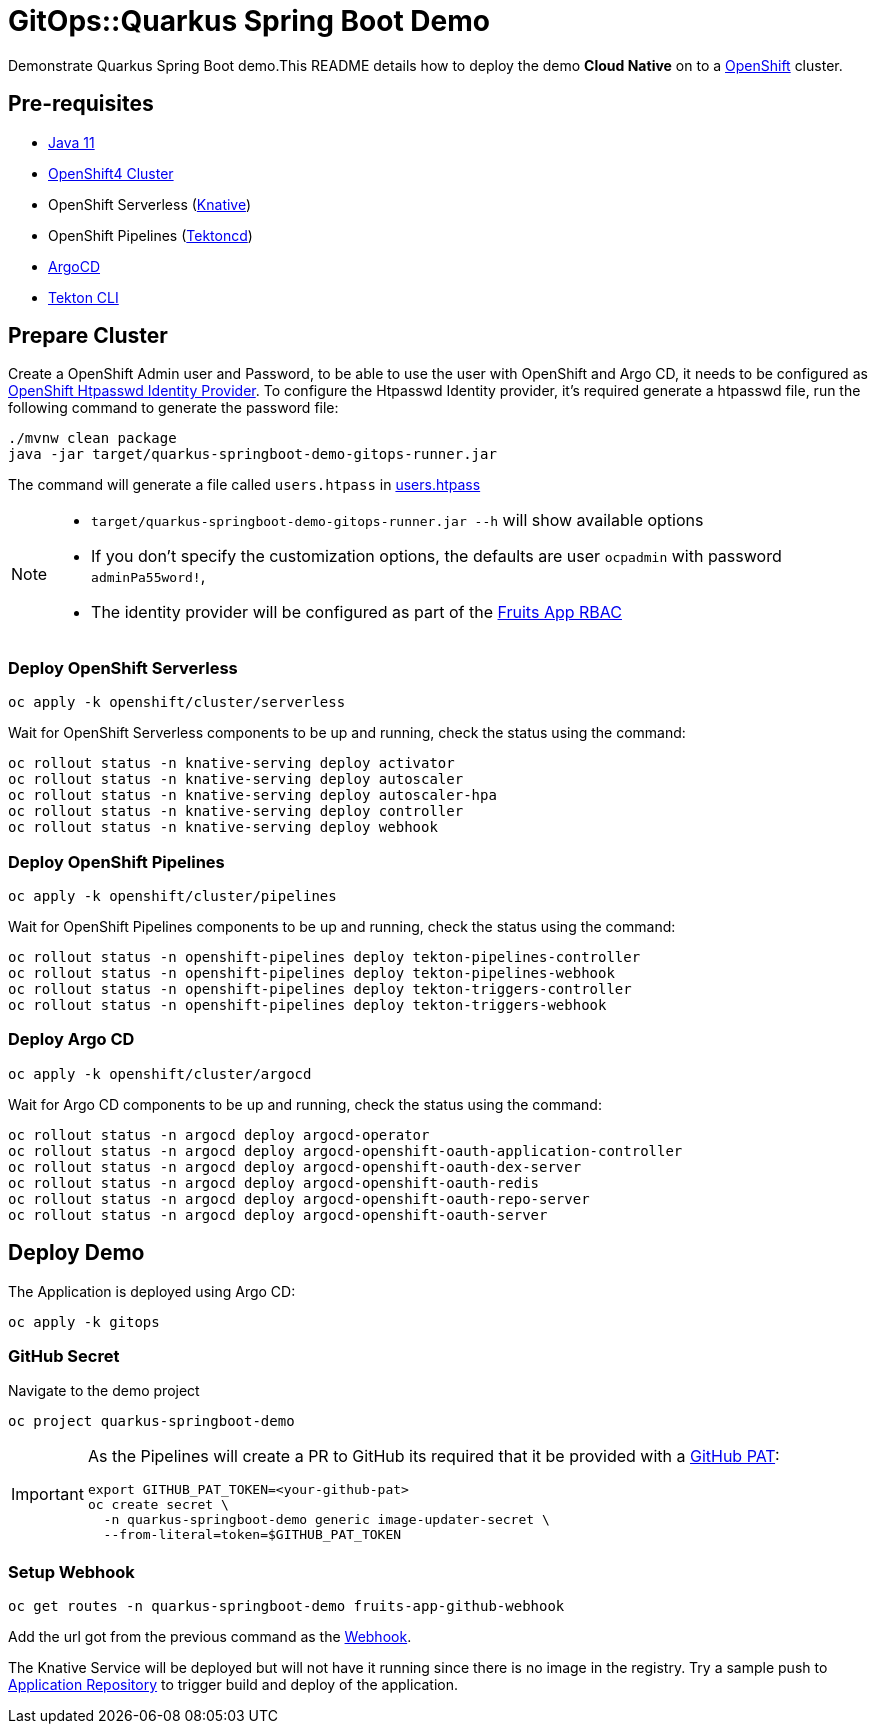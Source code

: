 = GitOps::Quarkus Spring Boot Demo

Demonstrate Quarkus Spring Boot demo.This README details how to deploy the demo *Cloud Native* on to a https://try.openshift.com[OpenShift] cluster.

== Pre-requisites

- https://adoptopenjdk.net/[Java 11]
- https://try.openshift.com[OpenShift4 Cluster]
- OpenShift Serverless (https://knative.dev[Knative])
- OpenShift Pipelines (https://tekton.dev[Tektoncd])
- https://argoproj.github.io/[ArgoCD]
- https://github.com/tektoncd/cli[Tekton CLI]

== Prepare Cluster

Create a OpenShift Admin user and Password, to be able to use the user with OpenShift and Argo CD, it needs to be configured as https://docs.openshift.com/container-platform/4.5/authentication/identity_providers/configuring-htpasswd-identity-provider.html[OpenShift Htpasswd Identity Provider].
To configure the Htpasswd Identity provider, it's required generate a htpasswd file, run the following command to generate the password file:

[source,bash]
----
./mvnw clean package
java -jar target/quarkus-springboot-demo-gitops-runner.jar
----

The command will generate a file called `users.htpass` in link:./openshift/rbac/users.htpass[users.htpass]

[NOTE]
====
* `target/quarkus-springboot-demo-gitops-runner.jar --h` will show available options
* If you don't specify the customization options, the defaults are user  `ocpadmin` with password `adminPa55word!`,
* The identity provider will be configured as part of the link:./gitops/fruits-app-rbac.yaml[Fruits App RBAC]
====

=== Deploy OpenShift Serverless

[source,bash]
----
oc apply -k openshift/cluster/serverless
----

Wait for OpenShift Serverless components to be up and running, check the status using the command:

[source,bash]
----
oc rollout status -n knative-serving deploy activator
oc rollout status -n knative-serving deploy autoscaler
oc rollout status -n knative-serving deploy autoscaler-hpa
oc rollout status -n knative-serving deploy controller
oc rollout status -n knative-serving deploy webhook
----

=== Deploy OpenShift Pipelines

[source,bash]
----
oc apply -k openshift/cluster/pipelines
----

Wait for OpenShift Pipelines components to be up and running, check the status using the command:

[source,bash]
----
oc rollout status -n openshift-pipelines deploy tekton-pipelines-controller
oc rollout status -n openshift-pipelines deploy tekton-pipelines-webhook
oc rollout status -n openshift-pipelines deploy tekton-triggers-controller
oc rollout status -n openshift-pipelines deploy tekton-triggers-webhook
----

=== Deploy Argo CD

[source,bash]
----
oc apply -k openshift/cluster/argocd
----

Wait for Argo CD components to be up and running, check the status using the command:

[source,bash]
----
oc rollout status -n argocd deploy argocd-operator
oc rollout status -n argocd deploy argocd-openshift-oauth-application-controller
oc rollout status -n argocd deploy argocd-openshift-oauth-dex-server
oc rollout status -n argocd deploy argocd-openshift-oauth-redis
oc rollout status -n argocd deploy argocd-openshift-oauth-repo-server
oc rollout status -n argocd deploy argocd-openshift-oauth-server
----

== Deploy Demo

The Application is deployed using Argo CD:

[source,bash]
----
oc apply -k gitops
----

=== GitHub Secret

Navigate to the demo project

[source,bash]
----
oc project quarkus-springboot-demo
----

[IMPORTANT]
====
As the Pipelines will create a PR to GitHub its required that it be provided with a https://docs.github.com/en/github/authenticating-to-github/creating-a-personal-access-token[GitHub PAT]:

[source,bash]
----
export GITHUB_PAT_TOKEN=<your-github-pat>
oc create secret \
  -n quarkus-springboot-demo generic image-updater-secret \
  --from-literal=token=$GITHUB_PAT_TOKEN
----
====

=== Setup Webhook

[source,bash]
----
oc get routes -n quarkus-springboot-demo fruits-app-github-webhook
----

Add the url got from the previous command as the https://docs.github.com/en/developers/webhooks-and-events/webhooks[Webhook].

The Knative Service will be deployed but will not have it running since there is no image in the registry. Try a sample push to https://github.com/kameshsampath/quarkus-springboot-demo[Application Repository] to trigger build and deploy of the application.

